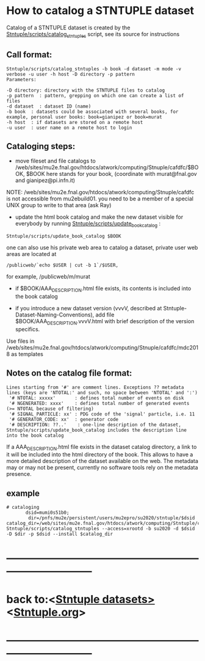 
* How to catalog a STNTUPLE dataset

  Catalog of a STNTUPLE dataset is created by the [[file:../scripts/catalog_stntuples][Stntuple/scripts/catalog_stntuples]] script, see its source for instructions

** Call format:                        

#+begin_src
Stntuple/scripts/catalog_stntuples -b book -d dataset -m mode -v verbose -u user -h host -D directory -p pattern  
Parameters:

-D directory: directory with the STNTUPLE files to catalog
-p pattern  : pattern, grepping on which one can create a list of files
-d dataset  : dataset ID (name)
-b book  : datasets could be associated with several books, for example, personal user books: book=gianipez or book=murat
-h host  : if datasets are stored on a remote host
-u user  : user name on a remote host to login
#+end_src

** Cataloging steps:                   

- move fileset and file catalogs to /web/sites/mu2e.fnal.gov/htdocs/atwork/computing/Stnuple/cafdfc/$BOOK, 
  $BOOK here stands for your book, (coordinate with murat@fnal.gov and gianipez@pi.infn.it)

NOTE: /web/sites/mu2e.fnal.gov/htdocs/atwork/computing/Stnuple/cafdfc is not accessible from mu2ebuild01. 
you need to be a member of a special UNIX group to write to that area (ask Ray)

- update the html book catalog and make the new dataset visible for everybody 
  by running [[file:../scripts/update_book_catalog][Stntuple/scripts/update_book_catalog]] :

#+begin_src
 Stntuple/scripts/update_book_catalog $BOOK
#+end_src

one can also use his private web area to catalog a dataset, private user web areas are located at 
#+begin_src
/publicweb/`echo $USER | cut -b 1`/$USER, 
#+end_src
for example, /publicweb/m/murat

- if $BOOK/AAA_DESCRIPTION.html file exists, its contents is included into the book catalog

- if you introduce a new dataset version (vvvV, described at Stntuple-Dataset-Naming-Conventions), 
  add file $BOOK/AAA_DESCRIPTION.vvvV.html with brief description of the version specifics.

Use files in /web/sites/mu2e.fnal.gov/htdocs/atwork/computing/Stnuple/cafdfc/mdc2018 as templates

** Notes on the catalog file format:                       

#+begin_src
Lines starting from '#' are comment lines. Exceptions ?? metadata lines (keys are 'NTOTAL:' and such, no space between 'NTOTAL' and ':')
 '# NTOTAL: xxxxx'       : defines total number of events on disk 
 '# NGENERATED: xxxx'    : defines total number of generated events (>= NTOTAL because of filtering) 
 '# SIGNAL_PARTICLE: xx' : PDG code of the 'signal' particle, i.e. 11  
 '# GENERATOR_CODE: xx'  : generator code 
 '# DESCRIPTION: ??..'    : one-line description of the dataset,  Stntuple/scripts/update_book_catalog includes the description line into the book catalog
#+end_src

If a AAA_DESCRIPTION.html file exists in the dataset catalog directory, a link to it will be included into the html directory 
of the book. This allows to have a more detailed description of the dataset available on the web.  The metadata may or may not 
be present, currently no software tools rely on the metadata presence.

** example                                                 

#+begin_src
# cataloging 
       dsid=mumi0s51b0; 
        dir=/pnfs/mu2e/persistent/users/mu2epro/su2020/stntuple/$dsid
catalog_dir=/web/sites/mu2e.fnal.gov/htdocs/atwork/computing/Stntuple/cafdfc
Stntuple/scripts/catalog_stntuples --access=xrootd -b su2020 -d $dsid -D $dir -p $dsid --install $catalog_dir
#+end_src
* ------------------------------------------------------------------------------
* back to:<[[file:stntuple-datasets.org][Stntuple datasets>]]  <[[file:Stntuple.org][Stntuple.org]]>
* ------------------------------------------------------------------------------
